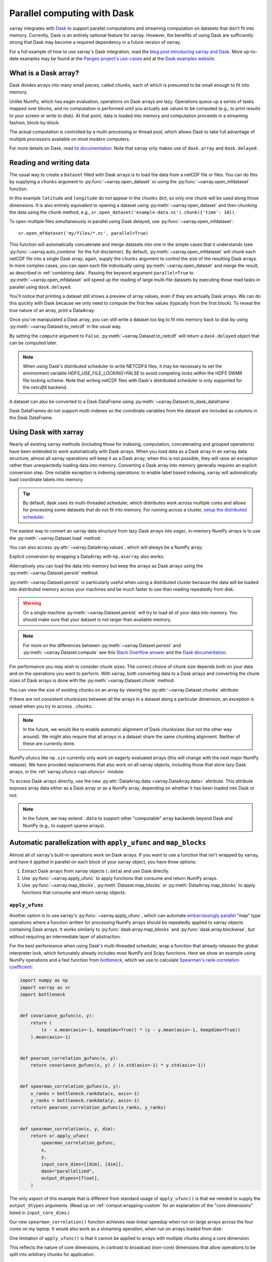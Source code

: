 .. _dask:

Parallel computing with Dask
============================

xarray integrates with `Dask <http://dask.pydata.org/>`__ to support parallel
computations and streaming computation on datasets that don't fit into memory.
Currently, Dask is an entirely optional feature for xarray. However, the
benefits of using Dask are sufficiently strong that Dask may become a required
dependency in a future version of xarray.

For a full example of how to use xarray's Dask integration, read the
`blog post introducing xarray and Dask`_. More up-to-date examples
may be found at the `Pangeo project's use-cases <http://pangeo.io/use_cases/index.html>`_
and at the `Dask examples website <https://examples.dask.org/xarray.html>`_.

.. _blog post introducing xarray and Dask: http://stephanhoyer.com/2015/06/11/xray-dask-out-of-core-labeled-arrays/

What is a Dask array?
---------------------

.. image:: _static/dask_array.png
   :width: 40 %
   :align: right
   :alt: A Dask array

Dask divides arrays into many small pieces, called *chunks*, each of which is
presumed to be small enough to fit into memory.

Unlike NumPy, which has eager evaluation, operations on Dask arrays are lazy.
Operations queue up a series of tasks mapped over blocks, and no computation is
performed until you actually ask values to be computed (e.g., to print results
to your screen or write to disk). At that point, data is loaded into memory
and computation proceeds in a streaming fashion, block-by-block.

The actual computation is controlled by a multi-processing or thread pool,
which allows Dask to take full advantage of multiple processors available on
most modern computers.

For more details on Dask, read `its documentation <http://dask.pydata.org/>`__.
Note that xarray only makes use of ``dask.array`` and ``dask.delayed``.

.. _dask.io:

Reading and writing data
------------------------

The usual way to create a ``Dataset`` filled with Dask arrays is to load the
data from a netCDF file or files. You can do this by supplying a ``chunks``
argument to :py:func:`~xarray.open_dataset` or using the
:py:func:`~xarray.open_mfdataset` function.

.. ipython:: python
    :suppress:

    import numpy as np
    import pandas as pd
    import xarray as xr

    np.random.seed(123456)
    np.set_printoptions(precision=3, linewidth=100, threshold=100, edgeitems=3)

    ds = xr.Dataset(
        {
            "temperature": (
                ("time", "latitude", "longitude"),
                np.random.randn(30, 180, 180),
            ),
            "time": pd.date_range("2015-01-01", periods=30),
            "longitude": np.arange(180),
            "latitude": np.arange(89.5, -90.5, -1),
        }
    )
    ds.to_netcdf("example-data.nc")

.. ipython:: python

    ds = xr.open_dataset("example-data.nc", chunks={"time": 10})
    ds

In this example ``latitude`` and ``longitude`` do not appear in the ``chunks``
dict, so only one chunk will be used along those dimensions.  It is also
entirely equivalent to opening a dataset using :py:meth:`~xarray.open_dataset`
and then chunking the data using the ``chunk`` method, e.g.,
``xr.open_dataset('example-data.nc').chunk({'time': 10})``.

To open multiple files simultaneously in parallel using Dask delayed,
use :py:func:`~xarray.open_mfdataset`::

    xr.open_mfdataset('my/files/*.nc', parallel=True)

This function will automatically concatenate and merge datasets into one in
the simple cases that it understands (see :py:func:`~xarray.auto_combine`
for the full disclaimer). By default, :py:meth:`~xarray.open_mfdataset` will chunk each
netCDF file into a single Dask array; again, supply the ``chunks`` argument to
control the size of the resulting Dask arrays. In more complex cases, you can
open each file individually using :py:meth:`~xarray.open_dataset` and merge the result, as
described in :ref:`combining data`. Passing the keyword argument ``parallel=True`` to :py:meth:`~xarray.open_mfdataset` will speed up the reading of large multi-file datasets by
executing those read tasks in parallel using ``dask.delayed``.

You'll notice that printing a dataset still shows a preview of array values,
even if they are actually Dask arrays. We can do this quickly with Dask because
we only need to compute the first few values (typically from the first block).
To reveal the true nature of an array, print a DataArray:

.. ipython:: python

    ds.temperature

Once you've manipulated a Dask array, you can still write a dataset too big to
fit into memory back to disk by using :py:meth:`~xarray.Dataset.to_netcdf` in the
usual way.

.. ipython:: python

    ds.to_netcdf("manipulated-example-data.nc")

By setting the ``compute`` argument to ``False``, :py:meth:`~xarray.Dataset.to_netcdf`
will return a ``dask.delayed`` object that can be computed later.

.. ipython:: python

    from dask.diagnostics import ProgressBar

    # or distributed.progress when using the distributed scheduler
    delayed_obj = ds.to_netcdf("manipulated-example-data.nc", compute=False)
    with ProgressBar():
        results = delayed_obj.compute()

.. note::

    When using Dask's distributed scheduler to write NETCDF4 files,
    it may be necessary to set the environment variable `HDF5_USE_FILE_LOCKING=FALSE`
    to avoid competing locks within the HDF5 SWMR file locking scheme. Note that
    writing netCDF files with Dask's distributed scheduler is only supported for
    the `netcdf4` backend.

A dataset can also be converted to a Dask DataFrame using :py:meth:`~xarray.Dataset.to_dask_dataframe`.

.. ipython:: python
    :okwarning:

    df = ds.to_dask_dataframe()
    df

Dask DataFrames do not support multi-indexes so the coordinate variables from the dataset are included as columns in the Dask DataFrame.

.. ipython:: python
    :suppress:

    import os

    os.remove("example-data.nc")
    os.remove("manipulated-example-data.nc")

Using Dask with xarray
----------------------

Nearly all existing xarray methods (including those for indexing, computation,
concatenating and grouped operations) have been extended to work automatically
with Dask arrays. When you load data as a Dask array in an xarray data
structure, almost all xarray operations will keep it as a Dask array; when this
is not possible, they will raise an exception rather than unexpectedly loading
data into memory. Converting a Dask array into memory generally requires an
explicit conversion step. One notable exception is indexing operations: to
enable label based indexing, xarray will automatically load coordinate labels
into memory.

.. tip::

   By default, dask uses its multi-threaded scheduler, which distributes work across
   multiple cores and allows for processing some datasets that do not fit into memory.
   For running across a cluster, `setup the distributed scheduler <https://docs.dask.org/en/latest/setup.html>`_.

The easiest way to convert an xarray data structure from lazy Dask arrays into
*eager*, in-memory NumPy arrays is to use the :py:meth:`~xarray.Dataset.load` method:

.. ipython:: python

    ds.load()

You can also access :py:attr:`~xarray.DataArray.values`, which will always be a
NumPy array:

.. ipython::
    :verbatim:

    In [5]: ds.temperature.values
    Out[5]:
    array([[[  4.691e-01,  -2.829e-01, ...,  -5.577e-01,   3.814e-01],
            [  1.337e+00,  -1.531e+00, ...,   8.726e-01,  -1.538e+00],
            ...
    # truncated for brevity

Explicit conversion by wrapping a DataArray with ``np.asarray`` also works:

.. ipython::
    :verbatim:

    In [5]: np.asarray(ds.temperature)
    Out[5]:
    array([[[  4.691e-01,  -2.829e-01, ...,  -5.577e-01,   3.814e-01],
            [  1.337e+00,  -1.531e+00, ...,   8.726e-01,  -1.538e+00],
            ...

Alternatively you can load the data into memory but keep the arrays as
Dask arrays using the :py:meth:`~xarray.Dataset.persist` method:

.. ipython:: python

    ds = ds.persist()

:py:meth:`~xarray.Dataset.persist` is particularly useful when using a
distributed cluster because the data will be loaded into distributed memory
across your machines and be much faster to use than reading repeatedly from
disk.

.. warning::

   On a single machine :py:meth:`~xarray.Dataset.persist` will try to load all of
   your data into memory. You should make sure that your dataset is not larger than
   available memory.

.. note::
   For more on the differences between :py:meth:`~xarray.Dataset.persist` and
   :py:meth:`~xarray.Dataset.compute` see this `Stack Overflow answer <https://stackoverflow.com/questions/41806850/dask-difference-between-client-persist-and-client-compute>`_ and the `Dask documentation <https://distributed.readthedocs.io/en/latest/manage-computation.html#dask-collections-to-futures>`_.

For performance you may wish to consider chunk sizes.  The correct choice of
chunk size depends both on your data and on the operations you want to perform.
With xarray, both converting data to a Dask arrays and converting the chunk
sizes of Dask arrays is done with the :py:meth:`~xarray.Dataset.chunk` method:

.. ipython:: python
    :suppress:

    ds = ds.chunk({"time": 10})

.. ipython:: python

    rechunked = ds.chunk({"latitude": 100, "longitude": 100})

You can view the size of existing chunks on an array by viewing the
:py:attr:`~xarray.Dataset.chunks` attribute:

.. ipython:: python

    rechunked.chunks

If there are not consistent chunksizes between all the arrays in a dataset
along a particular dimension, an exception is raised when you try to access
``.chunks``.

.. note::

    In the future, we would like to enable automatic alignment of Dask
    chunksizes (but not the other way around). We might also require that all
    arrays in a dataset share the same chunking alignment. Neither of these
    are currently done.

NumPy ufuncs like ``np.sin`` currently only work on eagerly evaluated arrays
(this will change with the next major NumPy release). We have provided
replacements that also work on all xarray objects, including those that store
lazy Dask arrays, in the :ref:`xarray.ufuncs <api.ufuncs>` module:

.. ipython:: python

    import xarray.ufuncs as xu

    xu.sin(rechunked)

To access Dask arrays directly, use the new
:py:attr:`DataArray.data <xarray.DataArray.data>` attribute. This attribute exposes
array data either as a Dask array or as a NumPy array, depending on whether it has been
loaded into Dask or not:

.. ipython:: python

    ds.temperature.data

.. note::

    In the future, we may extend ``.data`` to support other "computable" array
    backends beyond Dask and NumPy (e.g., to support sparse arrays).

.. _dask.automatic-parallelization:

Automatic parallelization with ``apply_ufunc`` and ``map_blocks``
-----------------------------------------------------------------

Almost all of xarray's built-in operations work on Dask arrays. If you want to
use a function that isn't wrapped by xarray, and have it applied in parallel on
each block of your xarray object, you have three options:

1. Extract Dask arrays from xarray objects (``.data``) and use Dask directly.
2. Use :py:func:`~xarray.apply_ufunc` to apply functions that consume and return NumPy arrays.
3. Use :py:func:`~xarray.map_blocks`, :py:meth:`Dataset.map_blocks` or :py:meth:`DataArray.map_blocks`
   to apply functions that consume and return xarray objects.


``apply_ufunc``
~~~~~~~~~~~~~~~

Another option is to use xarray's :py:func:`~xarray.apply_ufunc`, which can
automate `embarrassingly parallel
<https://en.wikipedia.org/wiki/Embarrassingly_parallel>`__ "map" type operations
where a function written for processing NumPy arrays should be repeatedly
applied to xarray objects containing Dask arrays. It works similarly to
:py:func:`dask.array.map_blocks` and :py:func:`dask.array.blockwise`, but without
requiring an intermediate layer of abstraction.

For the best performance when using Dask's multi-threaded scheduler, wrap a
function that already releases the global interpreter lock, which fortunately
already includes most NumPy and Scipy functions. Here we show an example
using NumPy operations and a fast function from
`bottleneck <https://github.com/pydata/bottleneck>`__, which
we use to calculate `Spearman's rank-correlation coefficient <https://en.wikipedia.org/wiki/Spearman%27s_rank_correlation_coefficient>`__:

.. code-block:: python

    import numpy as np
    import xarray as xr
    import bottleneck


    def covariance_gufunc(x, y):
        return (
            (x - x.mean(axis=-1, keepdims=True)) * (y - y.mean(axis=-1, keepdims=True))
        ).mean(axis=-1)


    def pearson_correlation_gufunc(x, y):
        return covariance_gufunc(x, y) / (x.std(axis=-1) * y.std(axis=-1))


    def spearman_correlation_gufunc(x, y):
        x_ranks = bottleneck.rankdata(x, axis=-1)
        y_ranks = bottleneck.rankdata(y, axis=-1)
        return pearson_correlation_gufunc(x_ranks, y_ranks)


    def spearman_correlation(x, y, dim):
        return xr.apply_ufunc(
            spearman_correlation_gufunc,
            x,
            y,
            input_core_dims=[[dim], [dim]],
            dask="parallelized",
            output_dtypes=[float],
        )

The only aspect of this example that is different from standard usage of
``apply_ufunc()`` is that we needed to supply the ``output_dtypes`` arguments.
(Read up on :ref:`comput.wrapping-custom` for an explanation of the
"core dimensions" listed in ``input_core_dims``.)

Our new ``spearman_correlation()`` function achieves near linear speedup
when run on large arrays across the four cores on my laptop. It would also
work as a streaming operation, when run on arrays loaded from disk:

.. ipython::
    :verbatim:

    In [56]: rs = np.random.RandomState(0)

    In [57]: array1 = xr.DataArray(rs.randn(1000, 100000), dims=["place", "time"])  # 800MB

    In [58]: array2 = array1 + 0.5 * rs.randn(1000, 100000)

    # using one core, on NumPy arrays
    In [61]: %time _ = spearman_correlation(array1, array2, 'time')
    CPU times: user 21.6 s, sys: 2.84 s, total: 24.5 s
    Wall time: 24.9 s

    In [8]: chunked1 = array1.chunk({"place": 10})

    In [9]: chunked2 = array2.chunk({"place": 10})

    # using all my laptop's cores, with Dask
    In [63]: r = spearman_correlation(chunked1, chunked2, "time").compute()

    In [64]: %time _ = r.compute()
    CPU times: user 30.9 s, sys: 1.74 s, total: 32.6 s
    Wall time: 4.59 s

One limitation of ``apply_ufunc()`` is that it cannot be applied to arrays with
multiple chunks along a core dimension:

.. ipython::
    :verbatim:

    In [63]: spearman_correlation(chunked1, chunked2, "place")
    ValueError: dimension 'place' on 0th function argument to apply_ufunc with
    dask='parallelized' consists of multiple chunks, but is also a core
    dimension. To fix, rechunk into a single Dask array chunk along this
    dimension, i.e., ``.rechunk({'place': -1})``, but beware that this may
    significantly increase memory usage.

This reflects the nature of core dimensions, in contrast to broadcast (non-core)
dimensions that allow operations to be split into arbitrary chunks for
application.

.. tip::

    For the majority of NumPy functions that are already wrapped by Dask, it's
    usually a better idea to use the pre-existing ``dask.array`` function, by
    using either a pre-existing xarray methods or
    :py:func:`~xarray.apply_ufunc()` with ``dask='allowed'``. Dask can often
    have a more efficient implementation that makes use of the specialized
    structure of a problem, unlike the generic speedups offered by
    ``dask='parallelized'``.


``map_blocks``
~~~~~~~~~~~~~~

Functions that consume and return xarray objects can be easily applied in parallel using :py:func:`map_blocks`.
Your function will receive an xarray Dataset or DataArray subset to one chunk
along each chunked dimension.

.. ipython:: python

    ds.temperature

This DataArray has 3 chunks each with length 10 along the time dimension.
At compute time, a function applied with :py:func:`map_blocks` will receive a DataArray corresponding to a single block of shape 10x180x180
(time x latitude x longitude) with values loaded. The following snippet illustrates how to check the shape of the object
received by the applied function.

.. ipython:: python

    def func(da):
        print(da.sizes)
        return da.time

    mapped = xr.map_blocks(func, ds.temperature)
    mapped

Notice that the :py:meth:`map_blocks` call printed
``Frozen({'time': 0, 'latitude': 0, 'longitude': 0})`` to screen.
``func`` is received 0-sized blocks! :py:meth:`map_blocks` needs to know what the final result
looks like in terms of dimensions, shapes etc. It does so by running the provided function on 0-shaped
inputs (*automated inference*). This works in many cases, but not all. If automatic inference does not
work for your function, provide the ``template`` kwarg (see below).

In this case, automatic inference has worked so let's check that the result is as expected.

.. ipython:: python

    mapped.load(scheduler="single-threaded")
    mapped.identical(ds.time)

Note that we use ``.load(scheduler="single-threaded")`` to execute the computation.
This executes the Dask graph in `serial` using a for loop, but allows for printing to screen and other
debugging techniques. We can easily see that our function is receiving blocks of shape 10x180x180 and
the returned result is identical to ``ds.time`` as expected.


Here is a common example where automated inference will not work.

.. ipython:: python
    :okexcept:

    def func(da):
	print(da.sizes)
        return da.isel(time=[1])

    mapped = xr.map_blocks(func, ds.temperature)

``func`` cannot be run on 0-shaped inputs because it is not possible to extract element 1 along a
dimension of size 0. In this case we need to tell :py:func:`map_blocks` what the returned result looks
like using the ``template`` kwarg. ``template`` must be an xarray Dataset or DataArray (depending on
what the function returns) with dimensions, shapes, chunk sizes, attributes, coordinate variables *and* data
variables that look exactly like the expected result. The variables should be dask-backed and hence not
incur much memory cost.

.. note::

    Note that when ``template`` is provided, ``attrs`` from ``template`` are copied over to the result. Any
    ``attrs`` set in ``func`` will be ignored.


.. ipython:: python

    template = ds.temperature.isel(time=[1, 11, 21])
    mapped = xr.map_blocks(func, ds.temperature, template=template)


Notice that the 0-shaped sizes were not printed to screen. Since ``template`` has been provided
:py:func:`map_blocks` does not need to infer it by running ``func`` on 0-shaped inputs.

.. ipython:: python

    mapped.identical(template)


:py:func:`map_blocks` also allows passing ``args`` and ``kwargs`` down to the user function ``func``.
``func`` will be executed as ``func(block_xarray, *args, **kwargs)`` so ``args`` must be a list and ``kwargs`` must be a dictionary.

.. ipython:: python

    def func(obj, a, b=0):
        return obj + a + b

    mapped = ds.map_blocks(func, args=[10], kwargs={"b": 10})
    expected = ds + 10 + 10
    mapped.identical(expected)


Chunking and performance
------------------------

The ``chunks`` parameter has critical performance implications when using Dask
arrays. If your chunks are too small, queueing up operations will be extremely
slow, because Dask will translate each operation into a huge number of
operations mapped across chunks. Computation on Dask arrays with small chunks
can also be slow, because each operation on a chunk has some fixed overhead from
the Python interpreter and the Dask task executor.

Conversely, if your chunks are too big, some of your computation may be wasted,
because Dask only computes results one chunk at a time.

A good rule of thumb is to create arrays with a minimum chunksize of at least
one million elements (e.g., a 1000x1000 matrix). With large arrays (10+ GB), the
cost of queueing up Dask operations can be noticeable, and you may need even
larger chunksizes.

.. tip::

   Check out the dask documentation on `chunks <https://docs.dask.org/en/latest/array-chunks.html>`_.


Optimization Tips
-----------------

With analysis pipelines involving both spatial subsetting and temporal resampling, Dask performance can become very slow in certain cases. Here are some optimization tips we have found through experience:

1. Do your spatial and temporal indexing (e.g. ``.sel()`` or ``.isel()``) early in the pipeline, especially before calling ``resample()`` or ``groupby()``. Grouping and resampling triggers some computation on all the blocks, which in theory should commute with indexing, but this optimization hasn't been implemented in Dask yet. (See `Dask issue #746 <https://github.com/dask/dask/issues/746>`_).

2. Save intermediate results to disk as a netCDF files (using ``to_netcdf()``) and then load them again with ``open_dataset()`` for further computations. For example, if subtracting temporal mean from a dataset, save the temporal mean to disk before subtracting. Again, in theory, Dask should be able to do the computation in a streaming fashion, but in practice this is a fail case for the Dask scheduler, because it tries to keep every chunk of an array that it computes in memory. (See `Dask issue #874 <https://github.com/dask/dask/issues/874>`_)

3. Specify smaller chunks across space when using :py:meth:`~xarray.open_mfdataset` (e.g., ``chunks={'latitude': 10, 'longitude': 10}``). This makes spatial subsetting easier, because there's no risk you will load chunks of data referring to different chunks (probably not necessary if you follow suggestion 1).

4. Using the h5netcdf package by passing ``engine='h5netcdf'`` to :py:meth:`~xarray.open_mfdataset`
   can be quicker than the default ``engine='netcdf4'`` that uses the netCDF4 package.

5. Some dask-specific tips may be found `here <https://docs.dask.org/en/latest/array-best-practices.html>`_.

6. The dask `diagnostics <https://docs.dask.org/en/latest/understanding-performance.html>`_ can be
   useful in identifying performance bottlenecks.
